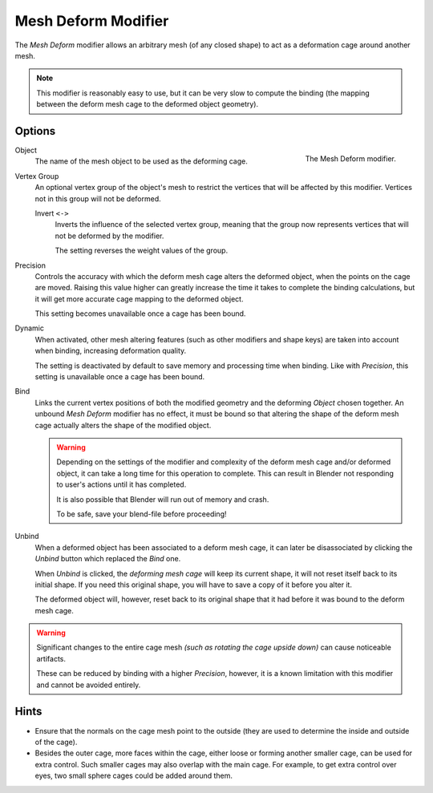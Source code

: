 .. index:: Modeling Modifiers; Mesh Deform Modifier
.. _bpy.types.MeshDeformModifier:

********************
Mesh Deform Modifier
********************

The *Mesh Deform* modifier allows an arbitrary mesh (of any closed shape)
to act as a deformation cage around another mesh.

.. note::

   This modifier is reasonably easy to use, but it can be very slow to
   compute the binding (the mapping between the deform mesh cage to the deformed object geometry).


Options
=======

.. figure:: /images/modeling_modifiers_deform_mesh-deform_panel.png
   :align: right
   :width: 300px

   The Mesh Deform modifier.

Object
   The name of the mesh object to be used as the deforming cage.

Vertex Group
   An optional vertex group of the object's mesh to restrict the vertices that
   will be affected by this modifier.
   Vertices not in this group will not be deformed.

   Invert ``<->``
      Inverts the influence of the selected vertex group, meaning that the group
      now represents vertices that will not be deformed by the modifier.

      The setting reverses the weight values of the group.

Precision
   Controls the accuracy with which the deform mesh cage alters the deformed object,
   when the points on the cage are moved.
   Raising this value higher can greatly increase the time it takes
   to complete the binding calculations,
   but it will get more accurate cage mapping to the deformed object.

   This setting becomes unavailable once a cage has been bound.

Dynamic
   When activated, other mesh altering features (such as other modifiers and shape keys)
   are taken into account when binding, increasing deformation quality.

   The setting is deactivated by default to save memory and processing time when binding.
   Like with *Precision*, this setting is unavailable once a cage has been bound.

Bind
   Links the current vertex positions of both the modified geometry and the deforming *Object* chosen together.
   An unbound *Mesh Deform* modifier has no effect,
   it must be bound so that altering the shape of the deform mesh cage
   actually alters the shape of the modified object.

   .. warning::

      Depending on the settings of the modifier and complexity of the deform mesh cage and/or
      deformed object, it can take a long time for this operation to complete.
      This can result in Blender not responding to user's actions until it has completed.

      It is also possible that Blender will run out of memory and crash.

      To be safe, save your blend-file before proceeding!

Unbind
   When a deformed object has been associated to a deform mesh cage,
   it can later be disassociated by clicking the *Unbind* button which replaced the *Bind* one.

   When *Unbind* is clicked, the *deforming mesh cage* will keep its current shape,
   it will not reset itself back to its initial shape.
   If you need this original shape, you will have to save a copy of it before you alter it.

   The deformed object will, however, reset back to its original shape that it had
   before it was bound to the deform mesh cage.

.. warning::

   Significant changes to the entire cage mesh *(such as rotating the cage upside down)*
   can cause noticeable artifacts.

   These can be reduced by binding with a higher *Precision*,
   however, it is a known limitation with this modifier and cannot be avoided entirely.


Hints
=====

- Ensure that the normals on the cage mesh point to the outside
  (they are used to determine the inside and outside of the cage).
- Besides the outer cage, more faces within the cage, either loose or forming another smaller cage,
  can be used for extra control. Such smaller cages may also overlap with the main cage.
  For example, to get extra control over eyes, two small sphere cages could be added around them.

.. seealso::

   - The :doc:`Lattice modifier </modeling/modifiers/deform/lattice>`.
   - `Original paper <https://graphics.pixar.com/library/HarmonicCoordinatesB/>`__
